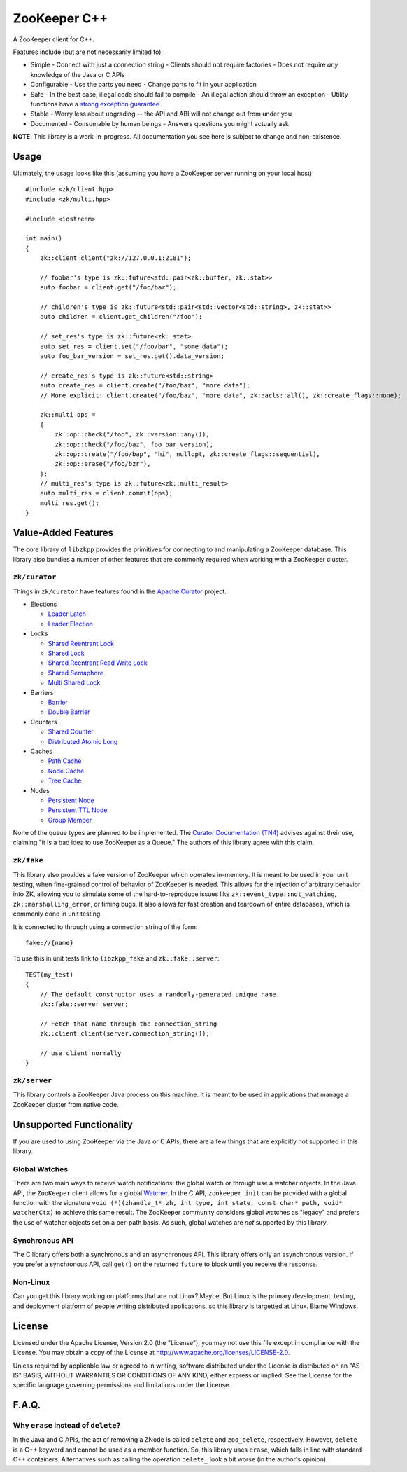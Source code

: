 ZooKeeper C++
=============

A ZooKeeper client for C++.

Features include (but are not necessarily limited to):

- Simple
  - Connect with just a connection string
  - Clients should not require factories
  - Does not require *any* knowledge of the Java or C APIs
- Configurable
  - Use the parts you need
  - Change parts to fit in your application
- Safe
  - In the best case, illegal code should fail to compile
  - An illegal action should throw an exception
  - Utility functions have a `strong exception guarantee <http://www.gotw.ca/gotw/082.htm>`_
- Stable
  - Worry less about upgrading -- the API and ABI will not change out from under you
- Documented
  - Consumable by human beings
  - Answers questions you might actually ask

**NOTE**: This library is a work-in-progress.
All documentation you see here is subject to change and non-existence.

Usage
-----

Ultimately, the usage looks like this (assuming you have a ZooKeeper server running on your local host)::

    #include <zk/client.hpp>
    #include <zk/multi.hpp>

    #include <iostream>

    int main()
    {
        zk::client client("zk://127.0.0.1:2181");

        // foobar's type is zk::future<std::pair<zk::buffer, zk::stat>>
        auto foobar = client.get("/foo/bar");

        // children's type is zk::future<std::pair<std::vector<std::string>, zk::stat>>
        auto children = client.get_children("/foo");

        // set_res's type is zk::future<zk::stat>
        auto set_res = client.set("/foo/bar", "some data");
        auto foo_bar_version = set_res.get().data_version;

        // create_res's type is zk::future<std::string>
        auto create_res = client.create("/foo/baz", "more data");
        // More explicit: client.create("/foo/baz", "more data", zk::acls::all(), zk::create_flags::none);

        zk::multi ops =
        {
            zk::op::check("/foo", zk::version::any()),
            zk::op::check("/foo/baz", foo_bar_version),
            zk::op::create("/foo/bap", "hi", nullopt, zk::create_flags::sequential),
            zk::op::erase("/foo/bzr"),
        };
        // multi_res's type is zk::future<zk::multi_result>
        auto multi_res = client.commit(ops);
        multi_res.get();
    }

Value-Added Features
--------------------

The core library of ``libzkpp`` provides the primitives for connecting to and manipulating a ZooKeeper database.
This library also bundles a number of other features that are commonly required when working with a ZooKeeper cluster.

``zk/curator``
^^^^^^^^^^^^^^

Things in ``zk/curator`` have features found in the `Apache Curator <http://curator.apache.org/>`_ project.

* Elections

  * `Leader Latch <http://curator.apache.org/curator-recipes/leader-latch.html>`_
  * `Leader Election <http://curator.apache.org/curator-recipes/leader-election.html>`_

* Locks

  * `Shared Reentrant Lock <http://curator.apache.org/curator-recipes/shared-reentrant-lock.html>`_
  * `Shared Lock <http://curator.apache.org/curator-recipes/shared-lock.html>`_
  * `Shared Reentrant Read Write Lock <http://curator.apache.org/curator-recipes/shared-reentrant-read-write-lock.html>`_
  * `Shared Semaphore <http://curator.apache.org/curator-recipes/shared-semaphore.html>`_
  * `Multi Shared Lock <http://curator.apache.org/curator-recipes/multi-shared-lock.html>`_

* Barriers

  * `Barrier <http://curator.apache.org/curator-recipes/barrier.html>`_
  * `Double Barrier <http://curator.apache.org/curator-recipes/double-barrier.html>`_

* Counters

  * `Shared Counter <http://curator.apache.org/curator-recipes/shared-counter.html>`_
  * `Distributed Atomic Long <http://curator.apache.org/curator-recipes/distributed-atomic-long.html>`_

* Caches

  * `Path Cache <http://curator.apache.org/curator-recipes/path-cache.html>`_
  * `Node Cache <http://curator.apache.org/curator-recipes/node-cache.html>`_
  * `Tree Cache <http://curator.apache.org/curator-recipes/tree-cache.html>`_

* Nodes

  * `Persistent Node <http://curator.apache.org/curator-recipes/persistent-node.html>`_
  * `Persistent TTL Node <http://curator.apache.org/curator-recipes/persistent-ttl-node.html>`_
  * `Group Member <http://curator.apache.org/curator-recipes/group-member.html>`_

None of the queue types are planned to be implemented.
The `Curator Documentation (TN4) <https://cwiki.apache.org/confluence/display/CURATOR/TN4>`_ advises against their use,
claiming "it is a bad idea to use ZooKeeper as a Queue."
The authors of this library agree with this claim.

``zk/fake``
^^^^^^^^^^^

This library also provides a fake version of ZooKeeper which operates in-memory.
It is meant to be used in your unit testing, when fine-grained control of behavior of ZooKeeper is needed.
This allows for the injection of arbitrary behavior into ZK, allowing you to simulate some of the hard-to-reproduce
issues like ``zk::event_type::not_watching``, ``zk::marshalling_error``, or timing bugs.
It also allows for fast creation and teardown of entire databases, which is commonly done in unit testing.

It is connected to through using a connection string of the form::

    fake://{name}

To use this in unit tests link to ``libzkpp_fake`` and ``zk::fake::server``::

    TEST(my_test)
    {
        // The default constructor uses a randomly-generated unique name
        zk::fake::server server;

        // Fetch that name through the connection_string
        zk::client client(server.connection_string());

        // use client normally
    }

``zk/server``
^^^^^^^^^^^^^

This library controls a ZooKeeper Java process on this machine.
It is meant to be used in applications that manage a ZooKeeper cluster from native code.

Unsupported Functionality
-------------------------

If you are used to using ZooKeeper via the Java or C APIs, there are a few things that are explicitly not supported in
this library.

Global Watches
^^^^^^^^^^^^^^

There are two main ways to receive watch notifications: the global watch or through use a watcher objects.
In the Java API, the ``ZooKeeper`` client allows for a global
`Watcher <https://zookeeper.apache.org/doc/r3.4.10/api/org/apache/zookeeper/Watcher.html>`_.
In the C API, ``zookeeper_init`` can be provided with a global function with the signature
``void (*)(zhandle_t* zh, int type, int state, const char* path, void* watcherCtx)`` to achieve this same result.
The ZooKeeper community considers global watches as "legacy" and prefers the use of watcher objects set on a per-path
basis.
As such, global watches are *not* supported by this library.

Synchronous API
^^^^^^^^^^^^^^^

The C library offers both a synchronous and an asynchronous API.
This library offers only an asynchronous version.
If you prefer a synchronous API, call ``get()`` on the returned ``future`` to block until you receive the response.

Non-Linux
^^^^^^^^^

Can you get this library working on platforms that are not Linux?
Maybe.
But Linux is the primary development, testing, and deployment platform of people writing distributed applications, so
this library is targetted at Linux.
Blame Windows.

License
-------

Licensed under the Apache License, Version 2.0 (the "License"); you may not use this file except in compliance with
the License. You may obtain a copy of the License at
`http://www.apache.org/licenses/LICENSE-2.0 <http://www.apache.org/licenses/LICENSE-2.0>`_.

Unless required by applicable law or agreed to in writing, software distributed under the License is distributed on
an "AS IS" BASIS, WITHOUT WARRANTIES OR CONDITIONS OF ANY KIND, either express or implied. See the License for the
specific language governing permissions and limitations under the License.

F.A.Q.
------

Why ``erase`` instead of ``delete``?
^^^^^^^^^^^^^^^^^^^^^^^^^^^^^^^^^^^^

In the Java and C APIs, the act of removing a ZNode is called ``delete`` and ``zoo_delete``, respectively.
However, ``delete`` is a C++ keyword and cannot be used as a member function.
So, this library uses ``erase``, which falls in line with standard C++ containers.
Alternatives such as calling the operation ``delete_`` look a bit worse (in the author's opinion).
